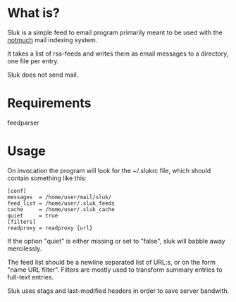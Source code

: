 * What is?

Sluk is a simple feed to email program primarily meant to be used with the [[http://notmuchmail.org/][notmuch]] mail indexing system.

It takes a list of rss-feeds and writes them as email messages to a directory, one file per entry.

Sluk does not send mail.

* Requirements
feedparser
  
* Usage
On invocation the program will look for the ~/.slukrc file, which should contain something like this:

: [conf]
: messages  = /home/user/mail/sluk/
: feed_list = /home/user/.sluk_feeds
: cache     = /home/user/.sluk_cache
: quiet     = true
: [filters]
: readproxy = readproxy {url}

If the option "quiet" is either missing or set to "false", sluk will babble away mercilessly.

The feed list should be a newline separated list of URL:s, or on the form "name URL filter". Filters are mostly used to transform summary entries to full-text entries.

Sluk uses etags and last-modified headers in order to save server bandwith.
